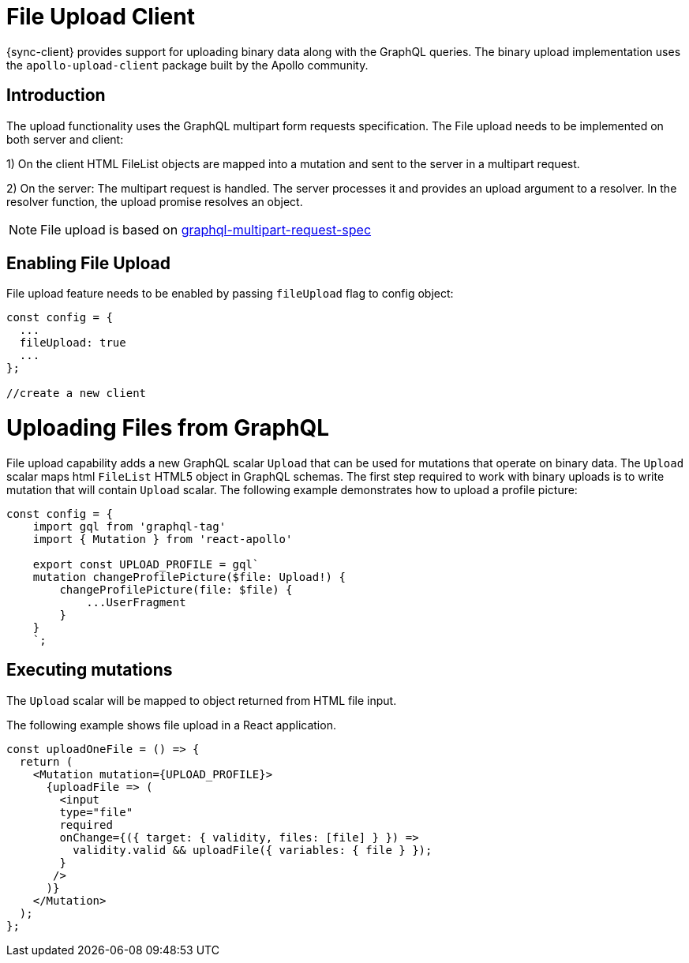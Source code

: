 = File Upload Client

{sync-client} provides support for uploading binary data along with the GraphQL queries.
The binary upload implementation uses the `apollo-upload-client` package built by the Apollo community.

== Introduction

The upload functionality uses the GraphQL multipart form requests specification.
The File upload needs to be implemented on both server and client:

1) On the client HTML FileList objects are mapped into a mutation and sent to the server in a multipart request.

2) On the server: The multipart request is handled. The server processes it and provides an upload argument to a resolver. 
In the resolver function, the upload promise resolves an object.

NOTE: File upload is based on link:https://github.com/jaydenseric/graphql-multipart-request-spec[graphql-multipart-request-spec]

== Enabling File Upload 

File upload feature needs to be enabled by passing `fileUpload` flag to config object:

[source, javascript]
----

const config = {
  ...
  fileUpload: true
  ...
};

//create a new client
----

= Uploading Files from GraphQL 

File upload capability adds a new GraphQL scalar `Upload` that can be used for mutations that operate on binary data.
The `Upload` scalar maps html `FileList` HTML5 object in GraphQL schemas. 
The first step required to work with binary uploads is to write mutation that will contain `Upload` scalar.
The following example demonstrates how to upload a profile picture:

[source, javascript]
----

const config = {
    import gql from 'graphql-tag'
    import { Mutation } from 'react-apollo'

    export const UPLOAD_PROFILE = gql`
    mutation changeProfilePicture($file: Upload!) {
        changeProfilePicture(file: $file) {
            ...UserFragment
        }
    }
    `;
----


== Executing mutations

The `Upload` scalar will be mapped  to object returned from HTML file input.

The following example shows file upload in a React application.


[source, javascript]
----

const uploadOneFile = () => {
  return (   
    <Mutation mutation={UPLOAD_PROFILE}>
      {uploadFile => (
        <input
        type="file"
        required
        onChange={({ target: { validity, files: [file] } }) =>
          validity.valid && uploadFile({ variables: { file } });
        }
       />
      )}
    </Mutation>
  );
};
----
